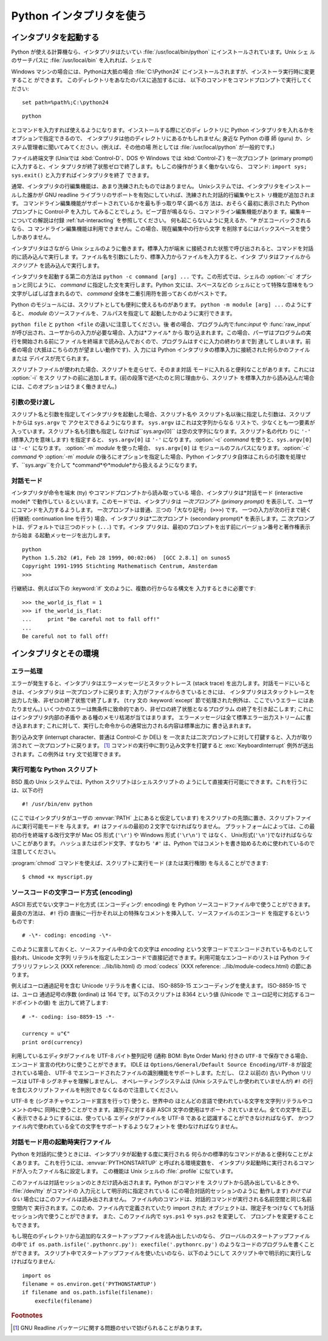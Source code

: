 .. _tut-using:

*************************
Python インタプリタを使う
*************************

.. % Using the Python Interpreter


.. _tut-invoking:

インタプリタを起動する
======================

Python が使える計算機なら、インタプリタはたいてい :file:`/usr/local/bin/python` にインストールされています。Unix シェ
ルのサーチパスに :file:`/usr/local/bin` を入れれば、シェルで

.. % Invoking the Interpreter
.. % % The Python interpreter is usually installed as
.. % % \file{/usr/local/bin/python} on those machines where it is available;
.. % % putting \file{/usr/local/bin} in your \UNIX{} shell's search path
.. % % makes it possible to start it by typing the command

Windows マシンの場合には、Pythonは大抵の場合 :file:`C:\Python24` にインストールされますが、インストーラ実行時に変更すること
ができます。 このディレクトリをあなたのパスに追加するには、 以下のコマンドをコマンドプロンプトで実行してください::

   set path=%path%;C:\python24

::

   python

とコマンドを入力すれば使えるようになります。インストールする際にどのディ レクトリに Python インタプリタを入れるかをオプションで指定できるので、
インタプリタは他のディレクトリにあるかもしれません; 身近な Python の導 師 (guru) か、システム管理者に聞いてみてください。(例えば、その他の場
所としては :file:`/usr/local/python` が一般的です。)

.. % % to the shell.  Since the choice of the directory where the interpreter
.. % % lives is an installation option, other places are possible; check with
.. % % your local Python guru or system administrator.  (E.g.,
.. % % \file{/usr/local/python} is a popular alternative location.)

ファイル終端文字 (Unixでは :kbd:`Control-D`、DOS や Windows では :kbd:`Control-Z`) を一次プロンプト
(primary prompt) に入力すると、イン タプリタが終了状態ゼロで終了します。もしこの操作がうまく働かないなら、 コマンド: ``import
sys; sys.exit()`` と入力すればインタプリタを終了 できます。

.. % % Typing an end-of-file character (\kbd{Control-D} on \UNIX,
.. % % \kbd{Control-Z} on DOS or Windows) at the primary prompt causes the
.. % % interpreter to exit with a zero exit status.  If that doesn't work,
.. % % you can exit the interpreter by typing the following commands:
.. % % \samp{import sys; sys.exit()}.

通常、インタプリタの行編集機能は、あまり洗練されたものではありません。 Unixシステムでは、インタプリタをインストールした誰かが GNU readline
ライブラリのサポートを有効にしていれば、洗練された対話的行編集やヒスト リ機能が追加されます。
コマンドライン編集機能がサポートされているかを最も手っ取り早く調べる方 法は、おそらく最初に表示された Python プロンプトに Control-P を入力し
てみることでしょう。ビープ音が鳴るなら、コマンドライン編集機能がありま す。編集キーについての解説は付録 :ref:`tut-interacting`
を参照してください。 何も起こらないように見えるか、``^P`` がエコーバックされるなら、コ
マンドライン編集機能は利用できません。この場合、現在編集中の行から文字 を削除するにはバックスペースを使うしかありません。

.. % % The interpreter's line-editing features usually aren't very
.. % % sophisticated.  On \UNIX, whoever installed the interpreter may have
.. % % enabled support for the GNU readline library, which adds more
.. % % elaborate interactive editing and history features. Perhaps the
.. % % quickest check to see whether command line editing is supported is
.. % % typing Control-P to the first Python prompt you get.  If it beeps, you
.. % % have command line editing; see Appendix \ref{interacting} for an
.. % % introduction to the keys.  If nothing appears to happen, or if
.. % % \code{\^P} is echoed, command line editing isn't available; you'll
.. % % only be able to use backspace to remove characters from the current
.. % % line.

インタプリタはさながら Unix シェルのように働きます。標準入力が端末 に接続された状態で呼び出されると、コマンドを対話的に読み込んで実行しま
す。ファイル名を引数にしたり、標準入力からファイルを入力すると、インタ プリタはファイルから *スクリプト* を読み込んで実行します。

.. % % The interpreter operates somewhat like the \UNIX{} shell: when called
.. % % with standard input connected to a tty device, it reads and executes
.. % % commands interactively; when called with a file name argument or with
.. % % a file as standard input, it reads and executes a \emph{script} from
.. % % that file.

インタプリタを起動する第二の方法は ``python -c command [arg] ...`` です。この形式では、シェルの :option:`-c`
オプションと同じように、 *command* に指定した文を実行します。Python 文には、スペースなどの
シェルにとって特殊な意味をもつ文字がしばしば含まれるので、 *command* 全体を二重引用符を囲っておくのがベストです。

.. % % A second way of starting the interpreter is
.. % % \samp{\program{python} \programopt{-c} \var{command} [arg] ...}, which
.. % % executes the statement(s) in \var{command}, analogous to the shell's
.. % % \programopt{-c} option.  Since Python statements often contain spaces
.. % % or other characters that are special to the shell, it is best to quote
.. % % \var{command} in its entirety with double quotes.

Python のモジュールには、スクリプトとしても便利に使えるものがあります。 ``python -m module [arg] ...`` のようにすると、
*module* のソースファイルを、フルパスを指定して 起動したかのように実行できます。

.. % +Some Python modules are also useful as scripts.  These can be invoked using
.. % +\samp{\program{python} \programopt{-m} \var{module} [arg] ...}, which
.. % +executes the source file for \var{module} as if you had spelled out its
.. % +full name on the command line.

``python file`` と ``python <file`` の違いに注意してください。後 者の場合、プログラム内で:func:`input` や
:func:`raw_input` が呼び出され、ユーザからの入力が必要な場合、入力は*ファイル* から
取り込まれます。この場合、パーザはプログラムの実行を開始される前にファ イルを終端まで読み込んでおくので、プログラムはすぐに入力の終わりまで到
達してしまいます。前者の場合 (大抵はこちらの方が望ましい動作です)、入 力には Python インタプリタの標準入力に接続された何らかのファイルまたは
デバイスが充てられます。

.. % % Note that there is a difference between \samp{python file} and
.. % % \samp{python <file}.  In the latter case, input requests from the
.. % % program, such as calls to \code{input()} and \code{raw_input()}, are
.. % % satisfied from \emph{file}.  Since this file has already been read
.. % % until the end by the parser before the program starts executing, the
.. % % program will encounter end-of-file immediately.  In the former case
.. % % (which is usually what you want) they are satisfied from whatever file
.. % % or device is connected to standard input of the Python interpreter.

スクリプトファイルが使われた場合、スクリプトを走らせて、そのまま対話 モードに入れると便利なことがあります。これには :option:`-i` をスク
リプトの前に追加します。(前の段落で述べたのと同じ理由から、スクリプト を標準入力から読み込んだ場合には、このオプションはうまく働きません。)

.. % % When a script file is used, it is sometimes useful to be able to run
.. % % the script and enter interactive mode afterwards.  This can be done by
.. % % passing \programopt{-i} before the script.  (This does not work if the
.. % % script is read from standard input, for the same reason as explained
.. % % in the previous paragraph.)


.. _tut-argpassing:

引数の受け渡し
--------------

スクリプト名と引数を指定してインタプリタを起動した場合、スクリプト名や スクリプト名以後に指定した引数は、スクリプトからは ``sys.argv`` で
アクセスできるようになります。 ``sys.argv`` はこれは文字列からなる リストで、少なくとも一つ要素が入っています。スクリプト名も引数も指定し
なければ``sys.argv[0]`` は空の文字列になります。スクリプト名の代わ りに ``'-'`` (標準入力を意味します) を指定すると、
``sys.argv[0]`` は ``'-'`` になります。:option:`-c`  *command* を使うと、``sys.argv[0]`` は
``'-c'`` になります。 :option:`-m` *module* を使った場合、 ``sys.argv[0]`` は
モジュールのフルパスになります。:option:`-c` *command* や :option:`-m` *module*
の後ろにオプションを指定した場合、Python インタプリタ自体はこれらの引数を処理せず、``sys.argv``を介して
*command*や*module*から扱えるようになります。

.. % Argument Passing
.. % % When known to the interpreter, the script name and additional
.. % % arguments thereafter are passed to the script in the variable
.. % % \code{sys.argv}, which is a list of strings.  Its length is at least
.. % % one; when no script and no arguments are given, \code{sys.argv[0]} is
.. % % an empty string.  When the script name is given as \code{'-'} (meaning
.. % % standard input), \code{sys.argv[0]} is set to \code{'-'}.  When
.. % % \programopt{-c} \var{command} is used, \code{sys.argv[0]} is set to
.. % \code{'-c'}.  When \programopt{-m} \var{module} is used, \code{sys.argv[0]}
.. % is set to the full name of the located module.  Options found after
.. % \programopt{-c} \var{command} or \programopt{-m} \var{module} are
.. % not consumed
.. % by the Python interpreter's option processing but left in \code{sys.argv} for
.. % the command or module to handle.


.. _tut-interactive:

対話モード
----------

インタプリタが命令を端末 (tty) やコマンドプロンプトから読み取っている 場合、インタプリタは*対話モード (interactive mode)*
で動作してい るといいます。このモードでは、インタプリタは *一次プロンプト (primary prompt)*
を表示して、ユーザにコマンドを入力するようします。 一次プロンプトは普通、三つの「大なり記号」 (``>>>``) です。 一つの入力が次の行まで続く
(行継続: continuation line を行う) 場合、イ ンタプリタは*二次プロンプト (secondary prompt)* を表示します。二
次プロンプトは、デフォルトでは三つのドット (``...``) です。インタ プリタは、最初のプロンプトを出す前にバージョン番号と著作権表示から始ま
る起動メッセージを出力します。

.. % Interactive Mode
.. % % When commands are read from a tty, the interpreter is said to be in
.. % % \emph{interactive mode}.  In this mode it prompts for the next command
.. % % with the \emph{primary prompt}, usually three greater-than signs
.. % % (\samp{>\code{>}>~}); for continuation lines it prompts with the
.. % % \emph{secondary prompt}, by default three dots (\samp{...~}).
.. % % The interpreter prints a welcome message stating its version number
.. % % and a copyright notice before printing the first prompt:

::

   python
   Python 1.5.2b2 (#1, Feb 28 1999, 00:02:06)  [GCC 2.8.1] on sunos5
   Copyright 1991-1995 Stichting Mathematisch Centrum, Amsterdam
   >>>

行継続は、例えば以下の :keyword:`if` 文のように、複数の行からなる構文を 入力するときに必要です:

.. % % Continuation lines are needed when entering a multi-line construct.
.. % % As an example, take a look at this \keyword{if} statement:

::

   >>> the_world_is_flat = 1
   >>> if the_world_is_flat:
   ...     print "Be careful not to fall off!"
   ... 
   Be careful not to fall off!

.. % %% XXX ProofReeding Done To Here XXX %%%


.. _tut-interp:

インタプリタとその環境
======================

.. % The Interpreter and Its Environment


.. _tut-error:

エラー処理
----------

エラーが発生すると、インタプリタはエラーメッセージとスタックトレース (stack trace) を出力します。対話モードにいるときは、インタプリタは
一次プロンプトに戻ります; 入力がファイルからきているときには、 インタプリタはスタックトレースを出力した後、非ゼロの終了状態で終了します。 (``try``
文の :keyword:`except` 節で処理された例外は、ここでいうエラー にはあたりません。)
いくつかのエラーは無条件に致命的であり、非ゼロの終了状態となるプログラム の終了を引き起こします; これにはインタプリタ内部の矛盾や
ある種のメモリ枯渇が当てはまります。 エラーメッセージは全て標準エラー出力ストリームに書き込まれます;
これに対して、実行した命令からの通常出力される内容は標準出力に 書き込まれます。

.. % Error Handling
.. % % When an error occurs, the interpreter prints an error
.. % % message and a stack trace.  In interactive mode, it then returns to
.. % % the primary prompt; when input came from a file, it exits with a
.. % % nonzero exit status after printing
.. % % the stack trace.  (Exceptions handled by an \code{except} clause in a
.. % % \code{try} statement are not errors in this context.)  Some errors are
.. % % unconditionally fatal and cause an exit with a nonzero exit; this
.. % % applies to internal inconsistencies and some cases of running out of
.. % % memory.  All error messages are written to the standard error stream;
.. % % normal output from the executed commands is written to standard
.. % % output.

割り込み文字 (interrupt character、普通は Control-C か DEL) を
一次または二次プロンプトに対して打鍵すると、入力が取り消されて 一次プロンプトに戻ります。  [#]_ コマンドの実行中に割り込み文字を打鍵すると
:exc:`KeyboardInterrupt`  例外が送出されます。この例外は ``try`` 文で処理できます。

.. % % Typing the interrupt character (usually Control-C or DEL) to the
.. % % primary or secondary prompt cancels the input and returns to the
.. % % primary prompt.\footnote{
.. % %         A problem with the GNU Readline package may prevent this.
.. % % }
.. % % Typing an interrupt while a command is executing raises the
.. % % \code{KeyboardInterrupt} exception, which may be handled by a
.. % % \code{try} statement.


.. _tut-scripts:

実行可能な Python スクリプト
----------------------------

BSD 風の Unix システムでは、Python スクリプトはシェルスクリプトの ようにして直接実行可能にできます。これを行うには、以下の行

.. % Executable Python Scripts
.. % % On BSD'ish \UNIX{} systems, Python scripts can be made directly
.. % % executable, like shell scripts, by putting the line

::

   #! /usr/bin/env python

(ここではインタプリタがユーザの :envvar:`PATH` 上にあると仮定しています) をスクリプトの先頭に置き、スクリプトファイルに実行可能モードを
与えます。 ``#!`` はファイルの最初の２文字でなければなりません。 プラットフォームによっては、この最初の行を終端する改行文字が Mac OS 形式
(``'\r'``) や Windows 形式 (``'\r\n'``) で はなく、 Unix形式(``'\n'``)でなければならないことがあります。
ハッシュまたはポンド文字、すなわち ``'#'`` は、Python  ではコメントを書き始めるために使われているので注意してください。

.. % % (assuming that the interpreter is on the user's \envvar{PATH}) at the
.. % % beginning of the script and giving the file an executable mode.  The
.. % % \samp{\#!} must be the first two characters of the file.  On some
.. % % platforms, this first line must end with a \UNIX-style line ending
.. % % (\character{\e n}), not a Mac OS (\character{\e r}) or Windows
.. % % (\character{\e r\e n}) line ending.  Note that
.. % % the hash, or pound, character, \character{\#}, is used to start a
.. % % comment in Python.

:program:`chmod` コマンドを使えば、スクリプトに実行モード (または実行権限) を与えることができます:

.. % % The script can be given a executable mode, or permission, using the
.. % % \program{chmod} command:
.. % % begin{verbatim}
.. % % $ chmod +x myscript.py
.. % % end{verbatim} % $ <-- bow to font-lock

::

   $ chmod +x myscript.py

.. % $ <-- bow to font-lock


ソースコードの文字コード方式 (encoding)
---------------------------------------

ASCII 形式でない文字コード化方式 (エンコーディング: encoding) を Python  ソースコードファイル中で使うことができます。最良の方法は、
``#!`` 行の 直後に一行かそれ以上の特殊なコメントを挿入して、ソースファイルのエンコード を指定するというものです:

.. % % It is possible to use encodings different than \ASCII{} in Python source
.. % % files. The best way to do it is to put one more special comment line
.. % % right after the \code{\#!} line to define the source file encoding:

::

   # -\*- coding: encoding -\*- 


このように宣言しておくと、ソースファイル中の全ての文字は *encoding* という文字コードでエンコードされているものとして扱われ、Unicode 文字列
リテラルを指定したエンコードで直接記述できます。利用可能なエンコードのリストは Python ライブラリリファレンス (XXX reference:
../lib/lib.html) の  :mod:`codecs` (XXX reference: ../lib/module-codecs.html)
の節にあります。

.. % % With that declaration, all characters in the source file will be treated as
.. % % {}\code{iso-8859-1}, and it will be
.. % % possible to directly write Unicode string literals in the selected
.. % % encoding.  The list of possible encodings can be found in the
.. % % \citetitle[../lib/lib.html]{Python Library Reference}, in the section
.. % % on \ulink{\module{codecs}}{../lib/module-codecs.html}.

例えばユーロ通過記号を含む Unicode リテラルを書くには、 ISO-8859-15 エンコーディングを使えます。 ISO-8859-15 では、ユーロ
通過記号の序数 (ordinal) は 164 です。以下のスクリプトは 8364 という値 (Unicode で ユーロ記号に対応するコードポイントの値) を
出力して終了します:

.. % For example, to write Unicode literals including the Euro currency
.. % symbol, the ISO-8859-15 encoding can be used, with the Euro symbol
.. % having the ordinal value 164.  This script will print the value 8364
.. % (the Unicode codepoint corresponding to the Euro symbol) and then
.. % exit:

::

   # -*- coding: iso-8859-15 -*-

   currency = u"€"
   print ord(currency)

利用しているエディタがファイルを UTF-8 バイト整列記号 (通称 BOM: Byte Order Mark) 付きの ``UTF-8``
で保存できる場合、エンコード 宣言の代わりに使うことができます。 IDLE は  ``Options/General/Default Source
Encoding/UTF-8`` が設定されている場合、 UTF-8 でエンコードされたファイルの識別機能をサポートします。ただし、 (2.2 以前の) 古い
Python リリースは UTF-8 シグネチャを理解しませんし、 オペレーティングシステムは (Unix システムでしか使われていませんが) ``#!``
の行を含むスクリプトファイルを判別できなくなるので注意してください。

.. % % If your editor supports saving files as \code{UTF-8} with a UTF-8
.. % % \emph{byte order mark} (aka BOM), you can use that instead of an
.. % % encoding declaration. IDLE supports this capability if
.. % % \code{Options/General/Default Source Encoding/UTF-8} is set. Notice
.. % % that this signature is not understood in older Python releases (2.2
.. % % and earlier), and also not understood by the operating system for
.. % +script files with \code{\#!} lines (only used on \UNIX{} systems).

UTF-8 を (シグネチャやエンコード宣言を行って) 使うと、世界中の ほとんどの言語で使われている文字を文字列リテラルやコメントの中に
同時に使うことができます。識別子に対する非 ASCII 文字の使用はサポート されていません。全ての文字を正しく表示できるようにするには、使っている
エディタがファイルを UTF-8 であると認識することができなければならず、 かつファイル内で使われている全ての文字をサポートするようなフォントを
使わなければなりません。

.. % % By using UTF-8 (either through the signature or an encoding
.. % % declaration), characters of most languages in the world can be used
.. % % simultaneously in string literals and comments. Using non-\ASCII
.. % % characters in identifiers is not supported. To display all these
.. % % characters properly, your editor must recognize that the file is
.. % % UTF-8, and it must use a font that supports all the characters in the
.. % % file.


.. _tut-startup:

対話モード用の起動時実行ファイル
--------------------------------

Python を対話的に使うときには、インタプリタが起動する度に実行される 何らかの標準的なコマンドがあると便利なことがよくあります。
これを行うには、:envvar:`PYTHONSTARTUP` と呼ばれる環境変数を、 インタプリタ起動時に実行されるコマンドが入ったファイル名に設定します。
この機能は Unix シェルの :file:`.profile` に似ています。

.. % The Interactive Startup File
.. % XXX This should probably be dumped in an appendix, since most people
.. % don't use Python interactively in non-trivial ways.
.. % % When you use Python interactively, it is frequently handy to have some
.. % % standard commands executed every time the interpreter is started.  You
.. % % can do this by setting an environment variable named
.. % % \envvar{PYTHONSTARTUP} to the name of a file containing your start-up
.. % % commands.  This is similar to the \file{.profile} feature of the
.. % % \UNIX{} shells.

このファイルは対話セッションのときだけ読み出されます。Python がコマンドを スクリプトから読み出しているときや、 :file:`/dev/tty`
がコマンドの 入力元として明示的に指定されている (この場合対話的セッションのように 動作します) *わけではない* 場合にはこのファイルは読み出されません。
ファイル内のコマンドは、対話的コマンドが実行される名前空間と同じ名前空間内で 実行されます。このため、ファイル内で定義されていたり import された
オブジェクトは、限定子をつけなくても対話セッション内で使うことができます。 また、このファイル内で ``sys.ps1`` や ``sys.ps2``
を変更して、 プロンプトを変更することもできます。

.. % % This file is only read in interactive sessions, not when Python reads
.. % % commands from a script, and not when \file{/dev/tty} is given as the
.. % % explicit source of commands (which otherwise behaves like an
.. % % interactive session).  It is executed in the same namespace where
.. % % interactive commands are executed, so that objects that it defines or
.. % % imports can be used without qualification in the interactive session.
.. % % You can also change the prompts \code{sys.ps1} and \code{sys.ps2} in
.. % % this file.

もし現在のディレクトリから追加的なスタートアップファイルを読み出したいのなら、 グローバルのスタートアップファイルの中で ``if
os.path.isfile('.pythonrc.py'): execfile('.pythonrc.py')``
のようなコードのプログラムを書くことができます。 スクリプト中でスタートアップファイルを使いたいのなら、以下のようにして
スクリプト中で明示的に実行しなければなりません:

.. % % If you want to read an additional start-up file from the current
.. % % directory, you can program this in the global start-up file using code
.. % % like \samp{if os.path.isfile('.pythonrc.py'):
.. % % execfile('.pythonrc.py')}.  If you want to use the startup file in a
.. % % script, you must do this explicitly in the script:

::

   import os
   filename = os.environ.get('PYTHONSTARTUP')
   if filename and os.path.isfile(filename):
       execfile(filename)


.. rubric:: Footnotes

.. [#] GNU Readline パッケージに関する問題のせいで妨げられることがあります。

